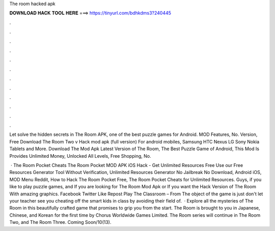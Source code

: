 The room hacked apk



𝐃𝐎𝐖𝐍𝐋𝐎𝐀𝐃 𝐇𝐀𝐂𝐊 𝐓𝐎𝐎𝐋 𝐇𝐄𝐑𝐄 ===> https://tinyurl.com/bdhkdms3?240445



.



.



.



.



.



.



.



.



.



.



.



.

Let solve the hidden secrets in The Room APK, one of the best puzzle games for Android. MOD Features, No. Version,  Free Download The Room Two v Hack mod apk (full version) For android mobiles, Samsung HTC Nexus LG Sony Nokia Tablets and More. Download The Mod Apk Latest Version of The Room, The Best Puzzle Game of Android, This Mod Is Provides Unlimited Money, Unlocked All Levels, Free Shopping, No.

 · The Room Pocket Cheats The Room Pocket MOD APK iOS Hack - Get Unlimited Resources Free Use our Free Resources Generator Tool Without Verification, Unlimited Resources Generator No Jailbreak No Download, Android iOS, MOD Menu Reddit, How to Hack The Room Pocket Free, The Room Pocket Cheats for Unlimited Resources. Guys, if you like to play puzzle games, and If you are looking for The Room Mod Apk or If you want the Hack Version of The Room With amazing graphics. Facebook Twitter Like Repost Play The Classroom – From  The object of the game is just don't let your teacher see you cheating off the smart kids in class by avoiding their field of.  · Explore all the mysteries of The Room in this beautifully crafted game that promises to grip you from the start. The Room is brought to you in Japanese, Chinese, and Korean for the first time by Chorus Worldwide Games Limited. The Room series will continue in The Room Two, and The Room Three. Coming Soon/10(13).
